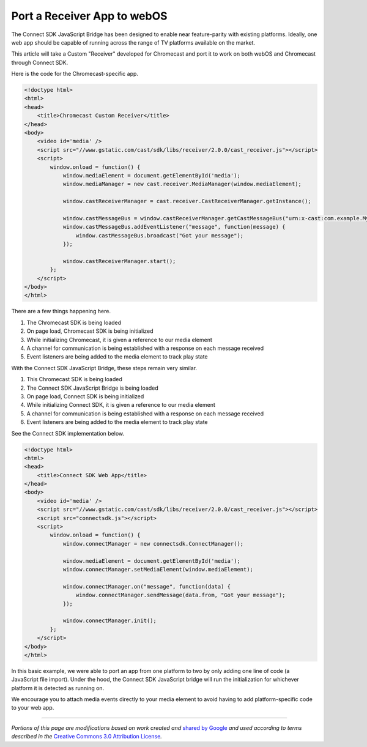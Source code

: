 Port a Receiver App to webOS
============================

The Connect SDK JavaScript Bridge has been designed to enable near
feature-parity with existing platforms. Ideally, one web app should be
capable of running across the range of TV platforms available on the
market.

This article will take a Custom "Receiver" developed for Chromecast and
port it to work on both webOS and Chromecast through Connect SDK.

Here is the code for the Chromecast-specific app.

.. code-block:: html

   <!doctype html>
   <html>
   <head>
       <title>Chromecast Custom Receiver</title>
   </head>
   <body>
       <video id='media' />
       <script src="//www.gstatic.com/cast/sdk/libs/receiver/2.0.0/cast_receiver.js"></script>
       <script>
           window.onload = function() {
               window.mediaElement = document.getElementById('media');
               window.mediaManager = new cast.receiver.MediaManager(window.mediaElement);

               window.castReceiverManager = cast.receiver.CastReceiverManager.getInstance();

               window.castMessageBus = window.castReceiverManager.getCastMessageBus("urn:x-cast:com.example.MyApp");
               window.castMessageBus.addEventListener("message", function(message) {
                   window.castMessageBus.broadcast("Got your message");
               });

               window.castReceiverManager.start();
           };
       </script>
   </body>
   </html>

There are a few things happening here.

#. The Chromecast SDK is being loaded
#. On page load, Chromecast SDK is being initialized
#. While initializing Chromecast, it is given a reference to our media
   element
#. A channel for communication is being established with a response on
   each message received
#. Event listeners are being added to the media element to track play
   state

With the Connect SDK JavaScript Bridge, these steps remain very similar.

#. This Chromecast SDK is being loaded
#. The Connect SDK JavaScript Bridge is being loaded
#. On page load, Connect SDK is being initialized
#. While initializing Connect SDK, it is given a reference to our media
   element
#. A channel for communication is being established with a response on
   each message received
#. Event listeners are being added to the media element to track play
   state

See the Connect SDK implementation below.

.. code-block:: html

   <!doctype html>
   <html>
   <head>
       <title>Connect SDK Web App</title>
   </head>
   <body>
       <video id='media' />
       <script src="//www.gstatic.com/cast/sdk/libs/receiver/2.0.0/cast_receiver.js"></script>
       <script src="connectsdk.js"></script>
       <script>
           window.onload = function() {
               window.connectManager = new connectsdk.ConnectManager();

               window.mediaElement = document.getElementById('media');
               window.connectManager.setMediaElement(window.mediaElement);

               window.connectManager.on("message", function(data) {
                   window.connectManager.sendMessage(data.from, "Got your message");
               });

               window.connectManager.init();
           };
       </script>
   </body>
   </html>

In this basic example, we were able to port an app from one platform to
two by only adding one line of code (a JavaScript file import). Under
the hood, the Connect SDK JavaScript bridge will run the initialization
for whichever platform it is detected as running on.

We encourage you to attach media events directly to your media element
to avoid having to add platform-specific code to your web app.

--------------

*Portions of this page are modifications based on work created
and* \ `shared by
Google <https://developers.google.com/readme/policies/>`__\  *and used
according to terms described in the* \ `Creative Commons 3.0 Attribution
License <http://creativecommons.org/licenses/by/3.0/>`__\ *.*
